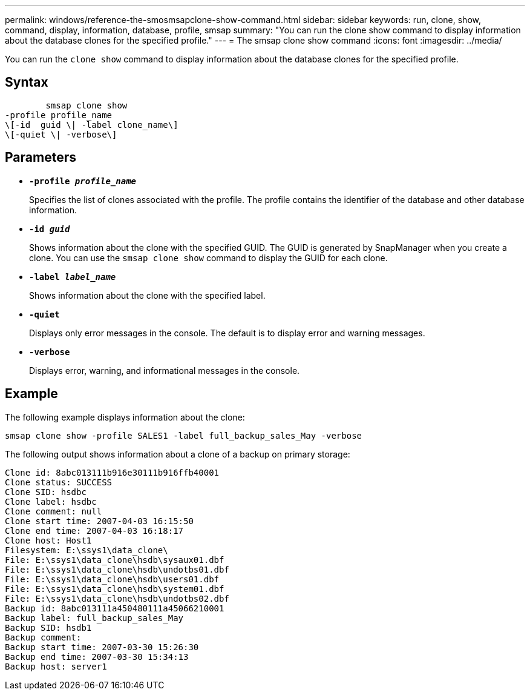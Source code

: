 ---
permalink: windows/reference-the-smosmsapclone-show-command.html
sidebar: sidebar
keywords: run, clone, show, command, display, information, database, profile, smsap
summary: "You can run the clone show command to display information about the database clones for the specified profile."
---
= The smsap clone show command
:icons: font
:imagesdir: ../media/

[.lead]
You can run the `clone show` command to display information about the database clones for the specified profile.

== Syntax

----

        smsap clone show
-profile profile_name
\[-id  guid \| -label clone_name\]
\[-quiet \| -verbose\]
----

== Parameters

* *`-profile _profile_name_`*
+
Specifies the list of clones associated with the profile. The profile contains the identifier of the database and other database information.

* *`-id _guid_`*
+
Shows information about the clone with the specified GUID. The GUID is generated by SnapManager when you create a clone. You can use the `smsap clone show` command to display the GUID for each clone.

* *`-label _label_name_`*
+
Shows information about the clone with the specified label.

* *`-quiet`*
+
Displays only error messages in the console. The default is to display error and warning messages.

* *`-verbose`*
+
Displays error, warning, and informational messages in the console.

== Example

The following example displays information about the clone:

----
smsap clone show -profile SALES1 -label full_backup_sales_May -verbose
----

The following output shows information about a clone of a backup on primary storage:

----
Clone id: 8abc013111b916e30111b916ffb40001
Clone status: SUCCESS
Clone SID: hsdbc
Clone label: hsdbc
Clone comment: null
Clone start time: 2007-04-03 16:15:50
Clone end time: 2007-04-03 16:18:17
Clone host: Host1
Filesystem: E:\ssys1\data_clone\
File: E:\ssys1\data_clone\hsdb\sysaux01.dbf
File: E:\ssys1\data_clone\hsdb\undotbs01.dbf
File: E:\ssys1\data_clone\hsdb\users01.dbf
File: E:\ssys1\data_clone\hsdb\system01.dbf
File: E:\ssys1\data_clone\hsdb\undotbs02.dbf
Backup id: 8abc013111a450480111a45066210001
Backup label: full_backup_sales_May
Backup SID: hsdb1
Backup comment:
Backup start time: 2007-03-30 15:26:30
Backup end time: 2007-03-30 15:34:13
Backup host: server1
----
